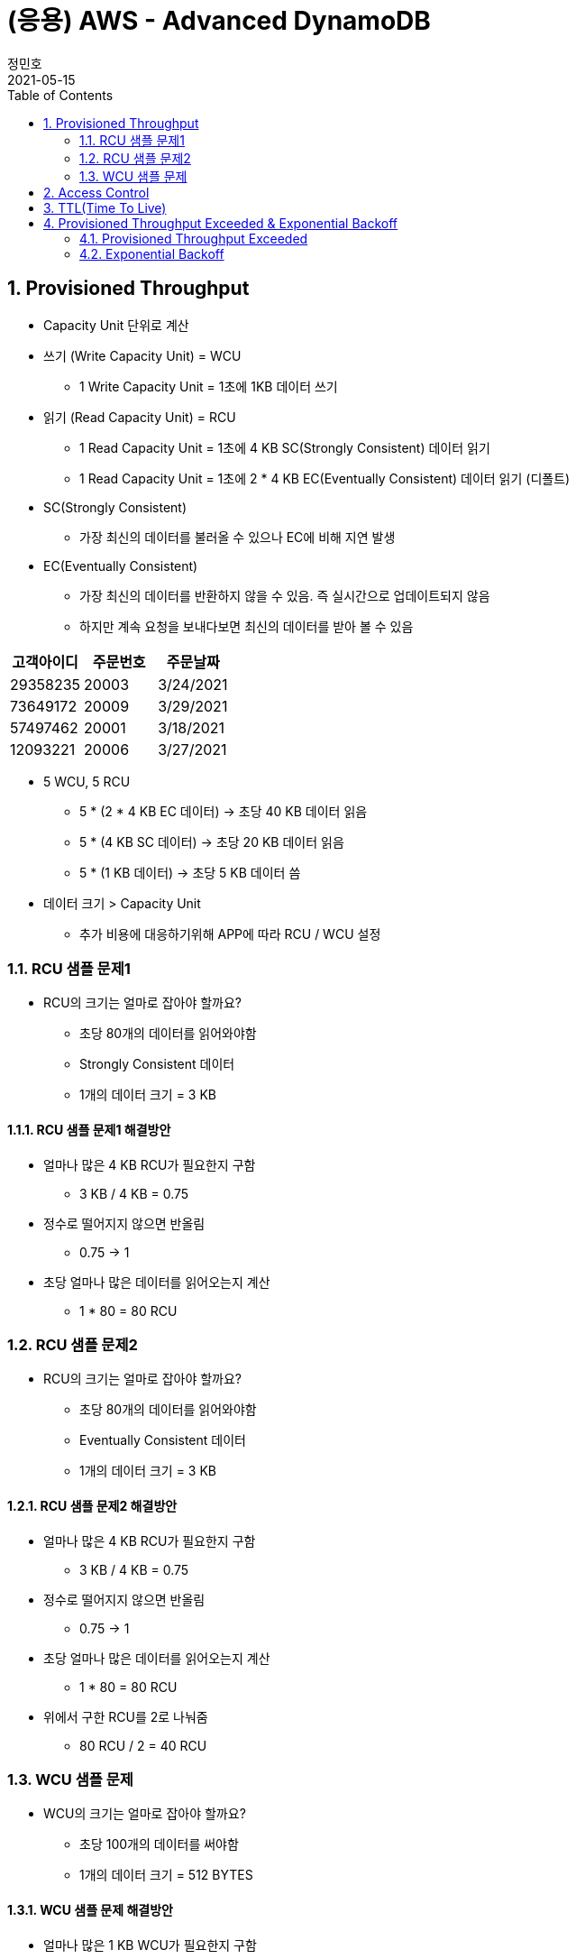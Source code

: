 = (응용) AWS - Advanced DynamoDB
정민호
2021-05-15
:jbake-last_updated: 2021-05-15
:jbake-type: post
:jbake-status: published
:jbake-tags: 학습, AWS
:description: AWS에 대해 알아봅니다.
:jbake-og: {"image": "img/jdk/duke.jpg"}
:idprefix:
:toc:
:sectnums:


== Provisioned Throughput
- Capacity Unit 단위로 계산
- 쓰기 (Write Capacity Unit) = WCU
 * 1 Write Capacity Unit = 1초에 1KB 데이터 쓰기
- 읽기 (Read Capacity Unit) = RCU
 * 1 Read Capacity Unit = 1초에 4 KB SC(Strongly Consistent) 데이터 읽기
 * 1 Read Capacity Unit = 1초에 2 * 4 KB EC(Eventually Consistent) 데이터 읽기 (디폴트)
- SC(Strongly Consistent)
 * 가장 최신의 데이터를 불러올 수 있으나 EC에 비해 지연 발생
- EC(Eventually Consistent)
 * 가장 최신의 데이터를 반환하지 않을 수 있음. 즉 실시간으로 업데이트되지 않음
 * 하지만 계속 요청을 보내다보면 최신의 데이터를 받아 볼 수 있음

[%header, cols = 3*]
|===
|고객아이디|주문번호|주문날짜
|29358235|20003|3/24/2021
|73649172|20009|3/29/2021
|57497462|20001|3/18/2021
|12093221|20006|3/27/2021
|===

- 5 WCU, 5 RCU
 * 5 * (2 * 4 KB EC 데이터) -> 초당 40 KB 데이터 읽음
 * 5 * (4 KB SC 데이터) -> 초당 20 KB 데이터 읽음
 * 5 * (1 KB 데이터) -> 초당 5 KB 데이터 씀

- 데이터 크기 > Capacity Unit
 * 추가 비용에 대응하기위해 APP에 따라 RCU / WCU 설정

=== RCU 샘플 문제1
- RCU의 크기는 얼마로 잡아야 할까요?
 * 초당 80개의 데이터를 읽어와야함
 * Strongly Consistent 데이터
 * 1개의 데이터 크기 = 3 KB

==== RCU 샘플 문제1 해결방안
- 얼마나 많은 4 KB RCU가 필요한지 구함
 * 3 KB / 4 KB = 0.75
- 정수로 떨어지지 않으면 반올림
 * 0.75 -> 1
- 초당 얼마나 많은 데이터를 읽어오는지 계산
 * 1 * 80 = 80 RCU

=== RCU 샘플 문제2
- RCU의 크기는 얼마로 잡아야 할까요?
 * 초당 80개의 데이터를 읽어와야함
 * Eventually Consistent 데이터
 * 1개의 데이터 크기 = 3 KB

==== RCU 샘플 문제2 해결방안
- 얼마나 많은 4 KB RCU가 필요한지 구함
 * 3 KB / 4 KB = 0.75
- 정수로 떨어지지 않으면 반올림
 * 0.75 -> 1
- 초당 얼마나 많은 데이터를 읽어오는지 계산
 * 1 * 80 = 80 RCU
- 위에서 구한 RCU를 2로 나눠줌
 * 80 RCU / 2 = 40 RCU

=== WCU 샘플 문제
- WCU의 크기는 얼마로 잡아야 할까요?
 * 초당 100개의 데이터를 써야함
 * 1개의 데이터 크기 = 512 BYTES

==== WCU 샘플 문제 해결방안
- 얼마나 많은 1 KB WCU가 필요한지 구함
 * 512 BYTES / 1KB (1024 BYTES) = 0.5
- 정수로 떨어지지 않으면 반올림
 * 0.5 -> 1
- 초당 얼마나 많은 데이터를 읽어오는지 계산
 * 1 * 100 = 80 WCU


== Access Control
- AWS IAM
 * Users
 * IAM 역할
 * Groups
 ** 역할과 그룹에 따라 유저들은 전혀 다른 권한을 가질 수 있음
 *** 테이블 생성, 데이터 삽입 & 수정 & 삭제 등
 * 테이블 별로 유저 권한 필터링 -> IAM Conditions
 ** IAM Conditions : 파티션키 == 유저 아이디 일때만 데이터 읽기 권한 부여

----
“Sid” : “AllowAccessToOnlyItemsMatchingUserID”,
    “Effect” : “Allow”,
    “Action” : [
                “dynamodb:GetItem”,
                “dynamodb:PutItem”,
                “dynamodb:UpdateItem”
                ],
    “Resource” : [ “arn:aws:dynamodb:ap-northeast-2:123456789012:table/HighScores” ],
    “Condition” : {
        “ForAllValues:StringEquals” : {
            “dynamodb:LeadingKeys” : [
                “${www.minho.com:user_id}”
            ],
        ....
        ...
----

== TTL(Time To Live)
- 데이터 유효기간을 설정하는것
 * 불필요하거나 일시적인 데이터(Session, Event Log) 삭제
 * 테이블 청소로 인하여 데이터 유지 비용 절감

[%header, cols=5]
|====
|유저아이디|세션아이디|세션생성시간|TTL|세션데이터
|84724|657381|1544031271|1544038471|...
|26495|758293|1544013196|1544020396|...
|92742|782938|1544008931|1544018723|...
|====

- 세션생성시간/TTL -> Epoch Time / Unix Time
 * 1970년 1월 1일 오전 12시 기준, 얼마나 많은 초(seconds)가 지났는지 알려줌
 * (TTL - 세션생성시간) 이 0보다 작을 시 삭제 또는 필터


== Provisioned Throughput Exceeded & Exponential Backoff
=== Provisioned Throughput Exceeded
예외 Exception의 한 종류

- PTE Exception
 * 너무 많은 읽기/쓰기 요청 발생시 일어남
 * 수용할 수 있는 최대치를 넘겼을 때
- AWS SDK
 * 요청을 성공적으로 처리할 때까지 계속 전송
 ** 그렇지 않다면 DynamoDB 설정에 들어가서 요청 프리퀀시를 조정
 ** 동시에 들어오는 요청의 갯수를 줄여 DynamoDB에 요청을 보내는데 있어 부하를 줄이는 방법도 있음
- No AWS SDK
 * Exponential Backoff

- 많은 네트워크 요청이 발생함에 따라 서버에 지연이 발생할 수 있고 나아가 요청이 실패할 수 있음
 * 예) 수강신청 등
 ** Swich, DNS, ELB 고통받음..

=== Exponential Backoff
요청이 실패할 때마다 기다리는 시간을 늘려주는 것

- 요청 -> 요청실패 -> 50ms -> 요청 재시도 -> 요청실패 -> 100ms -> 요청 재시도 -> 성공
 * 요청이 실패할 수록 대기시간을 늘려줌으로써 서버부하 및 병목현상을 줄여줌